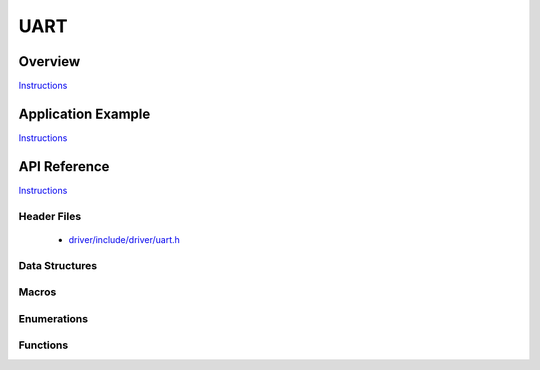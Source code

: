 UART
====

Overview
--------

`Instructions`_

Application Example
-------------------

`Instructions`_

API Reference
-------------

`Instructions`_

.. _Instructions: template.html

Header Files
^^^^^^^^^^^^

  * `driver/include/driver/uart.h <https://github.com/espressif/esp-idf/blob/master/components/driver/include/driver/uart.h>`_

Data Structures
^^^^^^^^^^^^^^^

.. doxygenstruct:: uart_config_t
   :members:

.. doxygenstruct:: uart_intr_config_t
   :members:

.. doxygenstruct:: uart_event_t
   :members:

Macros
^^^^^^

.. doxygendefine:: UART_FIFO_LEN
.. doxygendefine:: UART_INTR_MASK
.. doxygendefine:: UART_LINE_INV_MASK
.. doxygendefine:: UART_BITRATE_MAX
.. doxygendefine:: UART_PIN_NO_CHANGE
.. doxygendefine:: UART_INVERSE_DISABLE
.. doxygendefine:: UART_INVERSE_RXD
.. doxygendefine:: UART_INVERSE_CTS
.. doxygendefine:: UART_INVERSE_TXD
.. doxygendefine:: UART_INVERSE_RTS

Enumerations
^^^^^^^^^^^^

.. doxygenenum:: uart_word_length_t
.. doxygenenum:: uart_stop_bits_t
.. doxygenenum:: uart_port_t
.. doxygenenum:: uart_parity_t
.. doxygenenum:: uart_hw_flowcontrol_t
.. doxygenenum:: uart_event_type_t

Functions
^^^^^^^^^

.. doxygenfunction:: uart_set_word_length
.. doxygenfunction:: uart_get_word_length
.. doxygenfunction:: uart_set_stop_bits
.. doxygenfunction:: uart_get_stop_bits
.. doxygenfunction:: uart_set_parity
.. doxygenfunction:: uart_get_parity
.. doxygenfunction:: uart_set_baudrate
.. doxygenfunction:: uart_get_baudrate
.. doxygenfunction:: uart_set_line_inverse
.. doxygenfunction:: uart_set_hw_flow_ctrl
.. doxygenfunction:: uart_get_hw_flow_ctrl
.. doxygenfunction:: uart_clear_intr_status
.. doxygenfunction:: uart_enable_intr_mask
.. doxygenfunction:: uart_disable_intr_mask
.. doxygenfunction:: uart_enable_rx_intr
.. doxygenfunction:: uart_disable_rx_intr
.. doxygenfunction:: uart_disable_tx_intr
.. doxygenfunction:: uart_enable_tx_intr
.. doxygenfunction:: uart_isr_register
.. doxygenfunction:: uart_set_pin
.. doxygenfunction:: uart_set_rts
.. doxygenfunction:: uart_set_dtr
.. doxygenfunction:: uart_param_config
.. doxygenfunction:: uart_intr_config
.. doxygenfunction:: uart_driver_install
.. doxygenfunction:: uart_driver_delete
.. doxygenfunction:: uart_wait_tx_done
.. doxygenfunction:: uart_tx_chars
.. doxygenfunction:: uart_write_bytes
.. doxygenfunction:: uart_write_bytes_with_break
.. doxygenfunction:: uart_read_bytes
.. doxygenfunction:: uart_flush


